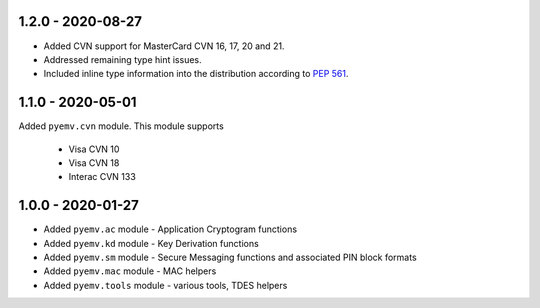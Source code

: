 1.2.0 - 2020-08-27
------------------
- Added CVN support for MasterCard CVN 16, 17, 20 and 21.
- Addressed remaining type hint issues.
- Included inline type information into the distribution according to `PEP 561 <https://www.python.org/dev/peps/pep-0561/>`_.

1.1.0 - 2020-05-01
------------------
Added ``pyemv.cvn`` module.
This module supports

    - Visa CVN 10
    - Visa CVN 18
    - Interac CVN 133

1.0.0 - 2020-01-27
------------------
- Added ``pyemv.ac`` module - Application Cryptogram functions
- Added ``pyemv.kd`` module - Key Derivation functions
- Added ``pyemv.sm`` module - Secure Messaging functions and associated PIN block formats
- Added ``pyemv.mac`` module - MAC helpers
- Added ``pyemv.tools`` module - various tools, TDES helpers
